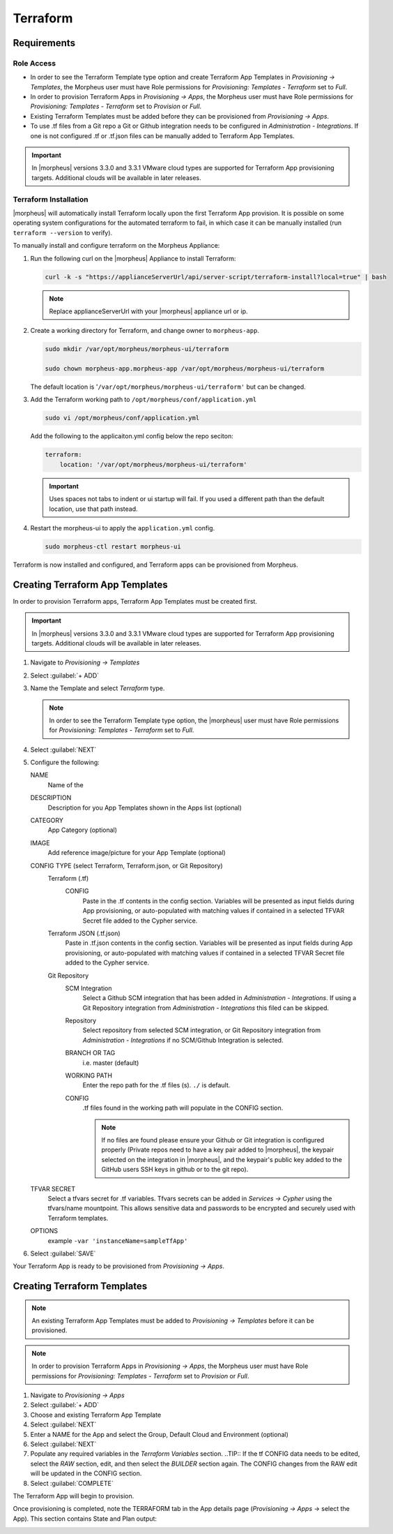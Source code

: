 Terraform
=========

Requirements
------------

Role Access
^^^^^^^^^^^

* In order to see the Terraform Template type option and create Terraform App Templates in `Provisioning -> Templates`, the Morpheus user must have Role permissions for `Provisioning: Templates - Terraform` set to `Full`.

* In order to provision Terraform Apps in `Provisioning -> Apps`, the Morpheus user must have Role permissions for `Provisioning: Templates - Terraform` set to `Provision` or `Full`.

* Existing Terraform Templates must be added before they can be provisioned from `Provisioning -> Apps`.

* To use .tf files from a Git repo a Git or Github integration needs to be configured in `Administration - Integrations`. If one is not configured .tf or .tf.json files can be manually added to Terraform App Templates.

.. IMPORTANT:: In |morpheus| versions 3.3.0 and 3.3.1 VMware cloud types are supported for Terraform App provisioning targets. Additional clouds will be available in later releases.

Terraform Installation
^^^^^^^^^^^^^^^^^^^^^^

|morpheus| will automatically install Terraform locally upon the first Terraform App provision. It is possible on some operating system configurations for the automated terraform to fail, in which case it can be manually installed (run ``terraform --version`` to verify).

To manually install and configure terraform on the Morpheus Appliance:

#. Run the following curl on the |morpheus| Appliance to install Terraform:

   .. code-block:: bash

    curl -k -s "https://applianceServerUrl/api/server-script/terraform-install?local=true" | bash


   .. NOTE:: Replace applianceServerUrl with your |morpheus| appliance url or ip.

#. Create a working directory for Terraform, and change owner to ``morpheus-app``.

   .. code-block:: bash

    sudo mkdir /var/opt/morpheus/morpheus-ui/terraform

    sudo chown morpheus-app.morpheus-app /var/opt/morpheus/morpheus-ui/terraform

   The default location is '``/var/opt/morpheus/morpheus-ui/terraform'`` but can be changed.

#. Add the Terraform working path to ``/opt/morpheus/conf/application.yml``

   .. code-block:: bash

    sudo vi /opt/morpheus/conf/application.yml

   Add the following to the applicaiton.yml config below the repo seciton:

   .. code-block:: bash

    terraform:
        location: '/var/opt/morpheus/morpheus-ui/terraform'

   .. IMPORTANT:: Uses spaces not tabs to indent or ui startup will fail. If you used a different path than the default location, use that path instead.

#. Restart the morpheus-ui to apply the ``application.yml`` config.

   .. code-block:: bash

    sudo morpheus-ctl restart morpheus-ui


Terraform is now installed and configured, and Terraform apps can be provisioned from Morpheus.


Creating Terraform App Templates
--------------------------------

In order to provision Terraform apps, Terraform App Templates must be created first.

.. IMPORTANT:: In |morpheus| versions 3.3.0 and 3.3.1 VMware cloud types are supported for Terraform App provisioning targets. Additional clouds will be available in later releases.

#. Navigate to `Provisioning -> Templates`
#. Select :guilabel:`+ ADD`
#. Name the Template and select `Terraform` type.

   .. NOTE:: In order to see the Terraform Template type option, the |morpheus| user must have Role permissions for `Provisioning: Templates - Terraform` set to `Full`.

#. Select :guilabel:`NEXT`
#. Configure the following:

   NAME
       Name of the
   DESCRIPTION
       Description for you App Templates shown in the Apps list (optional)
   CATEGORY
       App Category (optional)
   IMAGE
    Add reference image/picture for your App Template (optional)
   CONFIG TYPE (select Terraform, Terraform.json, or Git Repository)
    Terraform (.tf)
     CONFIG
      Paste in the .tf contents in the config section. Variables will be presented as input fields during App provisioning, or auto-populated with matching values if contained in a selected TFVAR Secret file added to the Cypher service.
    Terraform JSON (.tf.json)
      Paste in .tf.json contents in the config section. Variables will be presented as input fields during App provisioning, or auto-populated with matching values if contained in a selected TFVAR Secret file added to the Cypher service.
    Git Repository
      SCM Integration
        Select a Github SCM integration that has been added in `Administration - Integrations`. If using a Git Repository integration from `Administration - Integrations` this filed can be skipped.
      Repository
        Select repository from selected SCM integration, or Git Repository integration from `Administration - Integrations` if no SCM/Github Integration is selected.
      BRANCH OR TAG
        i.e. master (default)
      WORKING PATH
        Enter the repo path for the .tf files (s). ``./`` is default.
      CONFIG
        .tf files found in the working path will populate in the CONFIG section.

        .. NOTE:: If no files are found please ensure your Github or Git integration is configured properly (Private repos need to have a key pair added to |morpheus|, the keypair selected on the integration in |morpheus|, and the keypair's public key added to the GitHub users SSH keys in github or to the git repo).
   TFVAR SECRET
    Select a tfvars secret for .tf variables. Tfvars secrets can be added in `Services -> Cypher` using the tfvars/name mountpoint. This allows sensitive data and passwords to be encrypted and securely used with Terraform templates.
   OPTIONS
    example ``-var 'instanceName=sampleTfApp'``

#. Select :guilabel:`SAVE`

Your Terraform App is ready to be provisioned from `Provisioning -> Apps`.

Creating Terraform Templates
----------------------------

.. NOTE:: An existing Terraform App Templates must be added to `Provisioning -> Templates` before it can be provisioned.

.. NOTE:: In order to provision Terraform Apps in `Provisioning -> Apps`, the Morpheus user must have Role permissions for `Provisioning: Templates - Terraform` set to `Provision` or `Full`.

#. Navigate to `Provisioning -> Apps`
#. Select :guilabel:`+ ADD`
#. Choose and existing Terraform App Template
#. Select :guilabel:`NEXT`
#. Enter a NAME for the App and select the Group, Default Cloud and Environment (optional)
#. Select :guilabel:`NEXT`
#. Populate any required variables in the `Terraform Variables` section.
   ..TIP:: If the tf CONFIG data needs to be edited, select the `RAW` section, edit, and then select the `BUILDER` section again. The CONFIG changes from the RAW edit will be updated in the CONFIG section.
#. Select :guilabel:`COMPLETE`

The Terraform App will begin to provision.

Once provisioning is completed, note the TERRAFORM tab in the App details page (`Provisioning -> Apps` -> select the App). This section contains State and Plan output:

.. image:: /images/apps/terraform/terraform_sample.png
